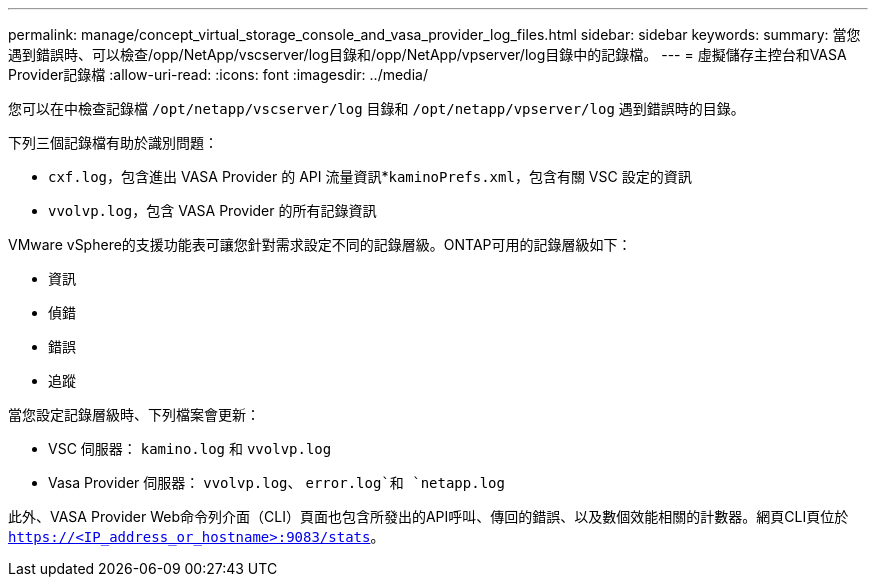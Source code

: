 ---
permalink: manage/concept_virtual_storage_console_and_vasa_provider_log_files.html 
sidebar: sidebar 
keywords:  
summary: 當您遇到錯誤時、可以檢查/opp/NetApp/vscserver/log目錄和/opp/NetApp/vpserver/log目錄中的記錄檔。 
---
= 虛擬儲存主控台和VASA Provider記錄檔
:allow-uri-read: 
:icons: font
:imagesdir: ../media/


[role="lead"]
您可以在中檢查記錄檔 `/opt/netapp/vscserver/log` 目錄和 `/opt/netapp/vpserver/log` 遇到錯誤時的目錄。

下列三個記錄檔有助於識別問題：

* `cxf.log`，包含進出 VASA Provider 的 API 流量資訊*`kaminoPrefs.xml`，包含有關 VSC 設定的資訊
* `vvolvp.log`，包含 VASA Provider 的所有記錄資訊


VMware vSphere的支援功能表可讓您針對需求設定不同的記錄層級。ONTAP可用的記錄層級如下：

* 資訊
* 偵錯
* 錯誤
* 追蹤


當您設定記錄層級時、下列檔案會更新：

* VSC 伺服器： `kamino.log` 和 `vvolvp.log`
* Vasa Provider 伺服器： `vvolvp.log`、 `error.log`和 `netapp.log`


此外、VASA Provider Web命令列介面（CLI）頁面也包含所發出的API呼叫、傳回的錯誤、以及數個效能相關的計數器。網頁CLI頁位於 `https://<IP_address_or_hostname>:9083/stats`。
